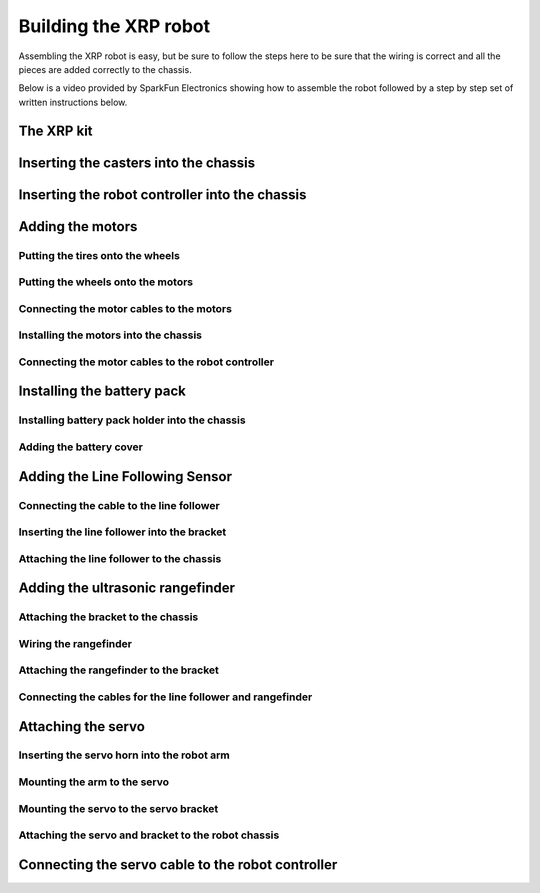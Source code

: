 ======================
Building the XRP robot
======================

Assembling the XRP robot is easy, but be sure to follow the steps here to be sure that
the wiring is correct and all the pieces are added correctly to the chassis.

Below is a video provided by SparkFun Electronics showing how to assemble the robot followed
by a step by step set of written instructions below.

.. youtube:: G7gfPi7XHuA

The XRP kit
===========

Inserting the casters into the chassis
======================================

Inserting the robot controller into the chassis
===============================================

Adding the motors
=================

Putting the tires onto the wheels
---------------------------------

Putting the wheels onto the motors
----------------------------------

Connecting the motor cables to the motors
-----------------------------------------

Installing the motors into the chassis
--------------------------------------

Connecting the motor cables to the robot controller
---------------------------------------------------

Installing the battery pack
===========================

Installing battery pack holder into the chassis
-----------------------------------------------

Adding the battery cover
------------------------

Adding the Line Following Sensor
================================

Connecting the cable to the line follower
-----------------------------------------

Inserting the line follower into the bracket
--------------------------------------------

Attaching the line follower to the chassis
------------------------------------------

Adding the ultrasonic rangefinder
=================================

Attaching the bracket to the chassis
------------------------------------

Wiring the rangefinder
----------------------

Attaching the rangefinder to the bracket
----------------------------------------

Connecting the cables for the line follower and rangefinder
-----------------------------------------------------------

Attaching the servo
===================

Inserting the servo horn into the robot arm
-------------------------------------------

Mounting the arm to the servo
-----------------------------

Mounting the servo to the servo bracket
---------------------------------------

Attaching the servo and bracket to the robot chassis
----------------------------------------------------

Connecting the servo cable to the robot controller
==================================================